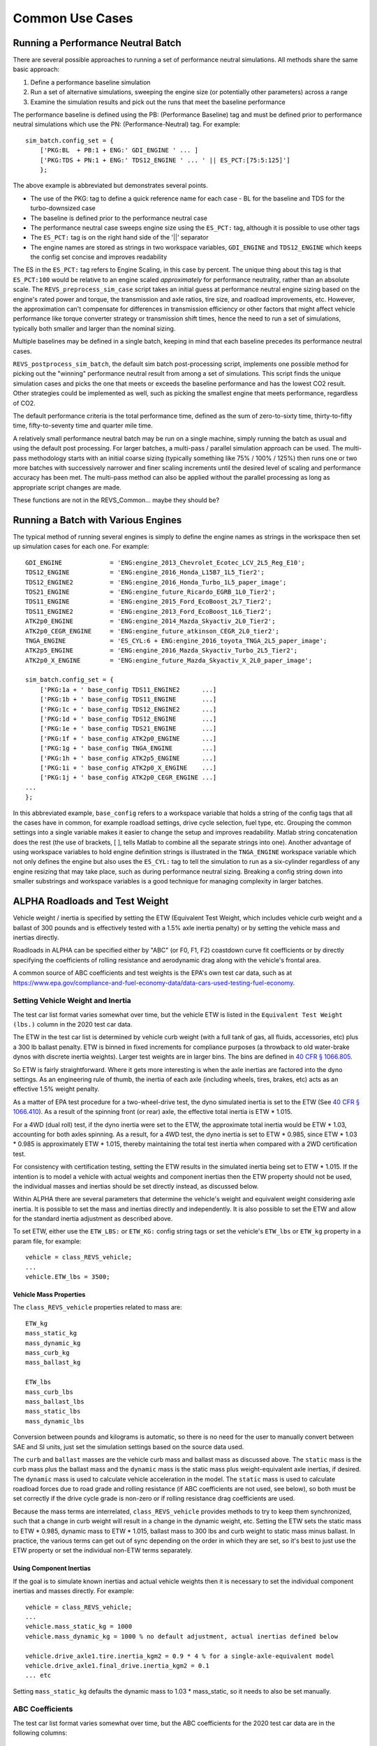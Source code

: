 

Common Use Cases
================

Running a Performance Neutral Batch
^^^^^^^^^^^^^^^^^^^^^^^^^^^^^^^^^^^

There are several possible approaches to running a set of performance neutral simulations.  All methods share the same basic approach:

1.	Define a performance baseline simulation
2.	Run a set of alternative simulations, sweeping the engine size (or potentially other parameters) across a range
3.	Examine the simulation results and pick out the runs that meet the baseline performance

The performance baseline is defined using the PB: (Performance Baseline) tag and must be defined prior to performance neutral simulations which use the PN: (Performance-Neutral) tag.  For example:

::

    sim_batch.config_set = {
        ['PKG:BL  + PB:1 + ENG:' GDI_ENGINE ' ... ]
        ['PKG:TDS + PN:1 + ENG:' TDS12_ENGINE ' ... ' || ES_PCT:[75:5:125]']
        };

The above example is abbreviated but demonstrates several points.

* The use of the PKG: tag to define a quick reference name for each case - BL for the baseline and TDS for the turbo-downsized case
* The baseline is defined prior to the performance neutral case
* The performance neutral case sweeps engine size using the ``ES_PCT:`` tag, although it is possible to use other tags
* The ``ES_PCT:`` tag is on the right hand side of the '||' separator
* The engine names are stored as strings in two workspace variables, ``GDI_ENGINE`` and ``TDS12_ENGINE`` which keeps the config set concise and improves readability

The ES in the ``ES_PCT:`` tag refers to Engine Scaling, in this case by percent.  The unique thing about this tag is that ``ES_PCT:100`` would be relative to an engine scaled `approximately` for performance neutrality, rather than an absolute scale.  The ``REVS_preprocess_sim_case`` script takes an initial guess at performance neutral engine sizing based on the engine's rated power and torque, the transmission and axle ratios, tire size, and roadload improvements, etc.  However, the approximation can't compensate for differences in transmission efficiency or other factors that might affect vehicle performance like torque converter strategy or transmission shift times, hence the need to run a set of simulations, typically both smaller and larger than the nominal sizing.

Multiple baselines may be defined in a single batch, keeping in mind that each baseline precedes its performance neutral cases.

``REVS_postprocess_sim_batch``, the default sim batch post-processing script, implements one possible method for picking out the "winning" performance neutral result from among a set of simulations.  This script finds the unique simulation cases and picks the one that meets or exceeds the baseline performance and has the lowest CO2 result.  Other strategies could be implemented as well, such as picking the smallest engine that meets performance, regardless of CO2.

The default performance criteria is the total performance time, defined as the sum of zero-to-sixty time, thirty-to-fifty time, fifty-to-seventy time and quarter mile time.

A relatively small performance neutral batch may be run on a single machine, simply running the batch as usual and using the default post processing.  For larger batches, a multi-pass / parallel simulation approach can be used.  The multi-pass methodology starts with an initial coarse sizing (typically something like 75% / 100% / 125%) then runs one or two more batches with successively narrower and finer scaling increments until the desired level of scaling and performance accuracy has been met.  The multi-pass method can also be applied without the parallel processing as long as appropriate script changes are made.

.. raw:: html

    <style> .red {color:#dd0000; font-weight:bold; font-size:16px} </style>

.. role:: red

:red:`These functions are not in the REVS_Common... maybe they should be?`

Running a Batch with Various Engines
^^^^^^^^^^^^^^^^^^^^^^^^^^^^^^^^^^^^

The typical method of running several engines is simply to define the engine names as strings in the workspace then set up simulation cases for each one.  For example:

::

    GDI_ENGINE             = 'ENG:engine_2013_Chevrolet_Ecotec_LCV_2L5_Reg_E10';
    TDS12_ENGINE           = 'ENG:engine_2016_Honda_L15B7_1L5_Tier2';
    TDS12_ENGINE2          = 'ENG:engine_2016_Honda_Turbo_1L5_paper_image';
    TDS21_ENGINE           = 'ENG:engine_future_Ricardo_EGRB_1L0_Tier2';
    TDS11_ENGINE           = 'ENG:engine_2015_Ford_EcoBoost_2L7_Tier2';
    TDS11_ENGINE2          = 'ENG:engine_2013_Ford_EcoBoost_1L6_Tier2';
    ATK2p0_ENGINE          = 'ENG:engine_2014_Mazda_Skyactiv_2L0_Tier2';
    ATK2p0_CEGR_ENGINE     = 'ENG:engine_future_atkinson_CEGR_2L0_tier2';
    TNGA_ENGINE            = 'ES_CYL:6 + ENG:engine_2016_toyota_TNGA_2L5_paper_image';
    ATK2p5_ENGINE          = 'ENG:engine_2016_Mazda_Skyactiv_Turbo_2L5_Tier2';
    ATK2p0_X_ENGINE        = 'ENG:engine_future_Mazda_Skyactiv_X_2L0_paper_image';

    sim_batch.config_set = {
        ['PKG:1a + ' base_config TDS11_ENGINE2 	    ...]
        ['PKG:1b + ' base_config TDS11_ENGINE  	    ...]
        ['PKG:1c + ' base_config TDS12_ENGINE2 	    ...]
        ['PKG:1d + ' base_config TDS12_ENGINE 	    ...]
        ['PKG:1e + ' base_config TDS21_ENGINE 	    ...]
        ['PKG:1f + ' base_config ATK2p0_ENGINE 	    ...]
        ['PKG:1g + ' base_config TNGA_ENGINE 	    ...]
        ['PKG:1h + ' base_config ATK2p5_ENGINE 	    ...]
        ['PKG:1i + ' base_config ATK2p0_X_ENGINE    ...]
        ['PKG:1j + ' base_config ATK2p0_CEGR_ENGINE ...]
    ...
    };

In this abbreviated example, ``base_config`` refers to a workspace variable that holds a string of the config tags that all the cases have in common, for example roadload settings, drive cycle selection, fuel type, etc.  Grouping the common settings into a single variable makes it easier to change the setup and improves readability.  Matlab string concatenation does the rest (the use of brackets, [ ], tells Matlab to combine all the separate strings into one).   Another advantage of using workspace variables to hold engine definition strings is illustrated in the ``TNGA_ENGINE`` workspace variable which not only defines the engine but also uses the ``ES_CYL:`` tag to tell the simulation to run as a six-cylinder regardless of any engine resizing that may take place, such as during performance neutral sizing.  Breaking a config string down into smaller substrings and workspace variables is a good technique for managing complexity in larger batches.

.. _alpha_roadloads_and_test_weight:

ALPHA Roadloads and Test Weight
^^^^^^^^^^^^^^^^^^^^^^^^^^^^^^^

Vehicle weight / inertia is specified by setting the ETW (Equivalent Test Weight, which includes vehicle curb weight and a ballast of 300 pounds and is effectively tested with a 1.5% axle inertia penalty) or by setting the vehicle mass and inertias directly.

Roadloads in ALPHA can be specified either by "ABC" (or F0, F1, F2) coastdown curve fit coefficients or by directly specifying the coefficients of rolling resistance and aerodynamic drag along with the vehicle's frontal area.

A common source of ABC coefficients and test weights is the EPA's own test car data, such as at `<https://www.epa.gov/compliance-and-fuel-economy-data/data-cars-used-testing-fuel-economy>`_.

Setting Vehicle Weight and Inertia
----------------------------------

The test car list format varies somewhat over time, but the vehicle ETW is listed in the ``Equivalent Test Weight (lbs.)`` column in the 2020 test car data.

The ETW in the test car list is determined by vehicle curb weight (with a full tank of gas, all fluids, accessories, etc) plus a 300 lb ballast penalty.  ETW is binned in fixed increments for compliance purposes (a throwback to old water-brake dynos with discrete inertia weights).  Larger test weights are in larger bins.  The bins are defined in `40 CFR § 1066.805 <https://www.ecfr.gov/cgi-bin/text-idx?node=pt40.33.1066&rgn=div5#se40.37.1066_1805>`_.

So ETW is fairly straightforward.  Where it gets more interesting is when the axle inertias are factored into the dyno settings.  As an engineering rule of thumb, the inertia of each axle (including wheels, tires, brakes, etc) acts as an effective 1.5% weight penalty.

As a matter of EPA test procedure for a two-wheel-drive test, the dyno simulated inertia is set to the ETW (See `40 CFR § 1066.410 <https://www.ecfr.gov/cgi-bin/text-idx?SID=6905a22c26ff638cf36b0d0f0030eee9&mc=true&node=pt40.37.1066&rgn=div5#se40.37.1066_1410>`_).  As a result of the spinning front (or rear) axle, the effective total inertia is ETW * 1.015.

For a 4WD (dual roll) test, if the dyno inertia were set to the ETW, the approximate total inertia would be ETW * 1.03, accounting for both axles spinning.  As a result, for a 4WD test, the dyno inertia is set to ETW * 0.985, since ETW * 1.03 * 0.985 is approximately ETW * 1.015, thereby maintaining the total test inertia when compared with a 2WD certification test.

For consistency with certification testing, setting the ETW results in the simulated inertia being set to ETW * 1.015.  If the intention is to model a vehicle with actual weights and component inertias then the ETW property should not be used, the individual masses and inertias should be set directly instead, as discussed below.

Within ALPHA there are several parameters that determine the vehicle's weight and equivalent weight considering axle inertia.  It is possible to set the mass and inertias directly and independently.  It is also possible to set the ETW and allow for the standard inertia adjustment as described above.

To set ETW, either use the ``ETW_LBS:`` or ``ETW_KG:`` config string tags or set the vehicle's ``ETW_lbs`` or ``ETW_kg`` property in a param file, for example:

::

    vehicle = class_REVS_vehicle;
    ...
    vehicle.ETW_lbs = 3500;

Vehicle Mass Properties
+++++++++++++++++++++++

The ``class_REVS_vehicle`` properties related to mass are:

::

    ETW_kg
    mass_static_kg
    mass_dynamic_kg
    mass_curb_kg
    mass_ballast_kg

    ETW_lbs
    mass_curb_lbs
    mass_ballast_lbs
    mass_static_lbs
    mass_dynamic_lbs

Conversion between pounds and kilograms is automatic, so there is no need for the user to manually convert between SAE and SI units, just set the simulation settings based on the source data used.

The ``curb`` and ``ballast`` masses are the vehicle curb mass and ballast mass as discussed above.  The ``static`` mass is the curb mass plus the ballast mass and the ``dynamic`` mass is the static mass plus weight-equivalent axle inertias, if desired.  The ``dynamic`` mass is used to calculate vehicle acceleration in the model.  The ``static`` mass is used to calculate roadload forces due to road grade and rolling resistance (if ABC coefficients are not used, see below), so both must be set correctly if the drive cycle grade is non-zero or if rolling resistance drag coefficients are used.

Because the mass terms are interrelated, ``class_REVS_vehicle`` provides methods to try to keep them synchronized, such that a change in curb weight will result in a change in the dynamic weight, etc.  Setting the ETW sets the static mass to ETW *  0.985, dynamic mass to ETW * 1.015, ballast mass to 300 lbs and curb weight to static mass minus ballast.  In practice, the various terms can get out of sync depending on the order in which they are set, so it's best to just use the ETW property or set the individual non-ETW terms separately.

Using Component Inertias
++++++++++++++++++++++++

If the goal is to simulate known inertias and actual vehicle weights then it is necessary to set the individual component inertias and masses directly.  For example:

::

    vehicle = class_REVS_vehicle;
    ...
    vehicle.mass_static_kg = 1000
    vehicle.mass_dynamic_kg = 1000 % no default adjustment, actual inertias defined below

    vehicle.drive_axle1.tire.inertia_kgm2 = 0.9 * 4 % for a single-axle-equivalent model
    vehicle.drive_axle1.final_drive.inertia_kgm2 = 0.1
    ... etc

Setting ``mass_static_kg`` defaults the dynamic mass to 1.03 * mass_static, so it needs to also be set manually.

.. _abc_coefficients:

ABC Coefficients
----------------

The test car list format varies somewhat over time, but the ABC coefficients for the 2020 test car data are in the following columns:

::

    Target Coef A (lbf)
    Target Coef B (lbf/mph)
    Target Coef C (lbf/mph**2)

    Set Coef A (lbf)
    Set Coef B (lbf/mph)
    Set Coef C (lbf/mph**2)

The ``Target`` coefficients represent the observed drag forces acting on the vehicle during coastdown, treating the vehicle as a point mass.  The ``Set`` coefficients are determined by coasting the vehicle down on a vehicle dynamometer and adjusting the set coefficients in the target coastdown is achieved, within a tolerance.

It should be noted that the target ABC coefficients represent internal **and** external losses that act on the vehicle during coastdown.  As such, a portion of the ABC coefficients may represent driveline drag that may also be present in the transmission component model, for example.  Using unmodified ABC coefficients will generally result in an over-estimation of the fuel consumption of a vehicle, by a few percent.

``class_REVS_vehicle`` contains a ``calc_roadload_adjust`` method to approximate the driveline loss double-count given a set of target and dyno-set ABC coefficients, based on vehicles in the 2019 test car list.  For more information, see `SAE 2020-01-1064 <https://www.epa.gov/vehicle-and-fuel-emissions-testing/moskalik-using-transmission-data-isolate-individual-losses>`_.  As these losses may vary over time as the fleet evolves, it is the responsibility of the user to determine if the adjustments are appropriate for newer or older vehicles.

ABC coefficients can be specified in SAE or SI units, via the ``class_REVS_vehicle`` properties:

::

        coastdown_target_A_N;                   % coastdown target "A" term, SI units, Newtons
        coastdown_target_B_Npms;                % coastdown target "B" term, SI units, Newtons / (meter / second)
        coastdown_target_C_Npms2;               % coastdown target "C" term, SI units, Newtons / (meter / second)^2

        dyno_set_A_N;                           % dyno set "A" term, SI units, Newtons
        dyno_set_B_Npms;                        % dyno set "B" term, SI units, Newtons / (meter / second)
        dyno_set_C_Npms2;                       % dyno set "C" term, SI units, Newtons / (meter / second)^2

        and

        coastdown_target_A_lbf;                % coastdown target "A" term, SAE units, pounds force
        coastdown_target_B_lbfpmph;            % coastdown target "B" term, SAE units, pounds force / mph
        coastdown_target_C_lbfpmph2;           % coastdown target "C" term, SAE units, pounds force / mph^2

        dyno_set_A_lbf;                         % dyno set "A" term, SAE units, pounds force
        dyno_set_B_lbfpmph;                     % dyno set "B" term, SAE units, pounds force / mph
        dyno_set_C_lbfpmph2;                    % dyno set "C" term, SAE units, pounds force / mph^2

Units provided in SAE units are automatically converted to SI units, and vice versa, so there is no need for the user to manually convert values.

Roadload adjustments, if desired, are stored in:

::

        coastdown_adjust_A_N = 0;               % coastdown adjustment for double counting "A" term, SI units, Newtons
        coastdown_adjust_B_Npms = 0;            % coastdown adjustment for double counting "B" term, SI units, Newtons / (meter / second)
        coastdown_adjust_C_Npms2 = 0;           % coastdown adjustment for double counting "C" term, SI units, Newtons / (meter / second)^2

        and

        coastdown_adjust_A_lbf;                % coastdown adjustment for double counting "A" term, SAE units, pounds force
        coastdown_adjust_B_lbfpmph;            % coastdown adjustment for double counting "B" term, SAE units, pounds force / mph
        coastdown_adjust_C_lbfpmph2;           % coastdown adjustment for double counting "C" term, SAE units, pounds force / mph^2

Adjust values are added to the target values, so they should be negative to decrease roadload.

To enable the use of ABC coefficients, the ``use_abc_roadload`` property should be set to ``true``.  A typical example param file snippet:

::

    vehicle = class_REVS_vehicle;
    ...
    vehicle.use_abc_roadload = true;

    vehicle.coastdown_target_A_lbf         = 32.27;
    vehicle.coastdown_target_B_lbfpmph     = 0.0754;
    vehicle.coastdown_target_C_lbfpmph2    = 0.01993;

ABC coefficients can also be set using config tags. Sample output from ``class_REVS_sim_config.show_tags`` shown below:

::

    Target and dyno-set tags:

    {'TRGA_LBS:         -> sim_config.target_A_lbs'                             }
    {'TRGB_LBS:         -> sim_config.target_B_lbs'                             }
    {'TRGC_LBS:         -> sim_config.target_C_lbs'                             }
    {'DYNA_LBS:         -> sim_config.dyno_set_A_lbs'                           }
    {'DYNB_LBS:         -> sim_config.dyno_set_B_lbs'                           }
    {'DYNC_LBS:         -> sim_config.dyno_set_C_lbs'                           }

    {'TRGA_N:           -> sim_config.target_A_N'                               }
    {'TRGB_N:           -> sim_config.target_B_N'                               }
    {'TRGC_N:           -> sim_config.target_C_N'                               }
    {'DYNA_N:           -> sim_config.dyno_set_A_N'                             }
    {'DYNB_N:           -> sim_config.dyno_set_B_N'                             }
    {'DYNC_N:           -> sim_config.dyno_set_C_N'                             }

    Adjustment tags:

    {'ADJA_LBS:0        -> sim_config.adjust_A_lbs'                             }
    {'ADJB_LBS:0        -> sim_config.adjust_B_lbs'                             }
    {'ADJC_LBS:0        -> sim_config.adjust_C_lbs'                             }

    {'ADJA_N:0          -> sim_config.adjust_A_N'                               }
    {'ADJB_N:0          -> sim_config.adjust_B_N'                               }
    {'ADJC_N:0          -> sim_config.adjust_C_N'                               }

Automatic calculation of the roadload adjustments discussed above can be performed, using the ``CALC_ABC_ADJ:`` tag, as in:

::

    '... + CALC_ABC_ADJ:1 + ...'


.. _drag_coefficients:

Drag Coefficients
-----------------

Drag coefficients can be set by the using the following ``class_REVS_vehicle`` properties:

::

        frontal_area_m2;                        % vehicle frontal area, square meters
        aerodynamic_drag_coeff;                 % vehicle aerodynamic drag coefficient

and the ``rolling_resistance_coefficient`` of the drive axle tire component as well as the ``vehicle_weight_norm`` property which says what proportion of the vehicle's weight is applied to the given axle.

The ``vehicle.use_abc_roadload`` must also be set to ``false``.

Example param file snippet:

::

    vehicle = class_REVS_vehicle;
    ...
    vehicle.use_abc_roadload = false;
    vehicle.frontal_area_m2 = 2.0;
    vehicle.aerodynamic_drag_coeff = 0.33;
    ...
    vehicle.drive_axle1.tire.rolling_resistance_coefficient = 0.010;
    vehicle.drive_axle1.tire.vehicle_weight_norm = 1.0

If a vehicle has multiple drive axles then the rolling resistance coefficient and ``vehicle_weight_norm`` must be set for each axle.  The sum of the axle ``vehicle_weight_norm`` terms must add up to 1.0.  For the default vehicle, a single axle configuration is used and ``vehicle_weight_norm`` defaults to 1.0.

At the time of this writing there are no config tags for setting drag coefficients so they must be specified in the vehicle param file as seen in the snippet above.

.. _drive_cycles:

Drive Cycles
^^^^^^^^^^^^

ALPHA comes with a set of drive cycles, in the ``REVS_Common\drive_cycles`` folder.  The general naming convention is SOURCE_CYCLE, as in ``EPA_HWFET`` for the EPA highway cycle or ``UNECE_WHVC`` for the European World Harmonized Vehicle Cycle.  Each ``.mat`` file contains a single object of type ``class_REVS_drive_cycle`` named ``drive_cycle``.

The drive cycle may be plotted using ``REVS_plot_drive_cycle`` as follows:

::

    >>  REVS_plot_drive_cycle % if `drive_cycle` is in the workspace

    or

    >>  REVS_plot_drive_cycle(drive_cycle_object)

Which results in the following for ``EPA_UDDS``:

.. image:: images/drive_cycle_plot.jpg

The data structure for the same cycle looks like:

::

    >> drive_cycle

    drive_cycle =

      class_REVS_drive_cycle with properties:

                       name: 'EPA_UDDS'
        sample_start_enable: 1
                 phase_name: ["1"    "2"]
                      phase: [1 2]
                 phase_time: [0 505]
                 cycle_time: [1370×1 double]
            cycle_speed_mps: [1370×1 double]
                    in_gear: [0 1]
               in_gear_time: [0 15]
                   ignition: [1 1]
              ignition_time: [0 1369]
               grade_dist_m: [0 11990.238656]
                  grade_pct: [0 0]

Where

* ``name`` is the name of the drive cycle
* If ``sample_start_enable`` is true then datalogging begins immediately, otherwise datalogging drive cycle phase results doesn't start until time 0.  Simulation start time is set in the simulation workspace variable ``REVS.sim_start_time_secs``.  The default value is -5.
* ``phase_name`` contains the names of the drive cycle phases as strings.
* ``phase`` and ``phase_time`` define the phase numbers and start times of the drive cycle phases.  Drive cycle phase results are only logged for non-zero phase numbers.
* ``cycle_time`` and ``cycle_speed_mps`` define the speed trace (in meters per second) versus time.
* ``in_gear`` and ``in_gear_time`` determines when the vehicle driveline is engaged and active (as in the case of normal driving) or disengaged and deactivated (as in the case of a coastdown)
* ``ignition`` and ``ignition_time`` define when the vehicle is meant to be running and the engine started (as for conventional vehicles).
* ``grade_dist_m`` and ``grade_pct`` define the road grade as a function of distance in meters.  Grade is defined by distance and not time to cover the case where heavy vehicles may not be able to maintain the desired speed on high grades.  It is recommended to run the driver model (aka "cyberdriver") in distance compensated mode when running grade cycles by setting ``driver.distance_compensate_enable`` to ``true`` in the appropriate driver param file.  Distance compensation extends the drive cycle time when the vehicle falls behind the target speed and contracts it when the vehicle speed exceeds the target speed.  ``distance_compensate_enable`` defaults to ``false``, which is appropriate for zero-grade drive cycles.

Turnkey Drive Cycles
--------------------

The following drive cycles are provided with ALPHA, as well as others.

* ``EPA_FTP_NOSOAK`` defines a three-phase EPA "city" cycle, with no soak time between phases 2 and 3.
* ``EPA_HWFET`` defines the EPA "highway" cycle
* ``EPA_US06`` defines the EPA US06 cycle
* ``REVS_Performance_cruise75mph`` defines a performance cycle meant to allow for measuring 0-60, 30-50 and 50-70 passing times followed by a 75 mph cruise that can be used to calculate top gear gradability.
* ``EPA_FTP_2HWFET_PERF`` defines a combined cycle - a three phase FTP followed by a highway prep, the full warmed up highway and a performance drive cycle.

.. _making_custom_drive_cycles:

Making Custom Drive Cycles
--------------------------

There are two ways to make new drive cycles: create one from scratch, filling in the drive cycle properties as outline above, or combine existing drive cycles into a new combined cycle.

To combine drive cycles, use the ``REVS_combine_drive_cycles`` function, as in:

::

    >> drive_cycle = REVS_combine_drive_cycles({'EPA_HWFET', 'EPA_US06'})

    drive_cycle =

      struct with fields:

                       name: 'EPA_HWFET & EPA_US06'
               grade_dist_m: [4×1 double]
                  grade_pct: [4×1 double]
                 phase_name: {'EPA_HWFET'  'EPA_US06_1'  'EPA_US06_2'}
            cycle_speed_mps: [1365×1 double]
                 cycle_time: [1365×1 double]
                    in_gear: [3×1 double]
               in_gear_time: [3×1 double]
                   ignition: [3×1 double]
              ignition_time: [3×1 double]
                      phase: [5×1 double]
                 phase_time: [5×1 double]
        sample_start_enable: 0

The ``drive_cycle`` variable can be saved to a new ``.mat`` file in the ``drive_cycles`` folder:

::

    >> save('EPA_new_cycle.mat', 'drive_cycle')

